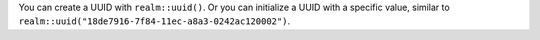 You can create a UUID with ``realm::uuid()``. Or you can initialize a UUID
with a specific value, similar to ``realm::uuid("18de7916-7f84-11ec-a8a3-0242ac120002")``.
